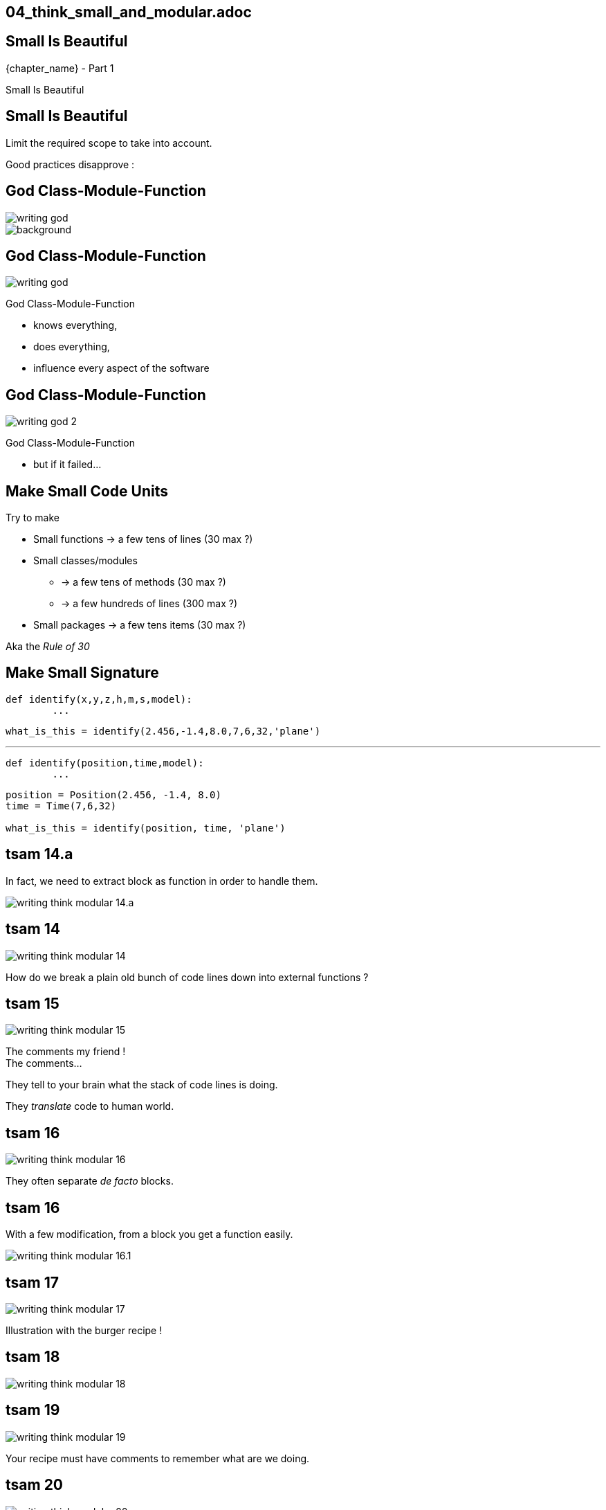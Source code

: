 == 04_think_small_and_modular.adoc

//tag::include[]


[.subsection.background]
[.center]
[%notitle]
== Small Is Beautiful

[.big]#{chapter_name} - Part {counter:design_counter:1}#

[.huge]#Small Is Beautiful#


== Small Is Beautiful

Limit the required scope to take into account.

Good practices disapprove :

[.dark.background]
[.center]
== God Class-Module-Function

image::images/marc/writing-god.svg[]

image::https://upload.wikimedia.org/wikipedia/commons/thumb/7/71/Sky_August_2010-1a.jpg/1024px-Sky_August_2010-1a.jpg[background]

[transition=fade]
== God Class-Module-Function

[.at-top-right]
image::images/marc/writing-god.svg[]

God Class-Module-Function

* knows everything,
* does everything,
* influence every aspect of the software


[transition=fade]
== God Class-Module-Function

[.at-top-right]
image::images/marc/writing-god_2.svg[]

God Class-Module-Function

* but if it failed...

== Make Small Code Units

Try to make

* Small functions -> a few tens of lines (30 max ?)
* Small classes/modules
** -> a few tens of methods (30 max ?)
** -> a few hundreds of lines (300 max ?)
* Small packages -> a few tens items (30 max ?)

Aka the _Rule of 30_


== Make Small Signature

[source,python]
----
def identify(x,y,z,h,m,s,model):
	...
----

[source,python]
----
what_is_this = identify(2.456,-1.4,8.0,7,6,32,'plane')
----

[.fragment]
--
'''
[source,python]
----
def identify(position,time,model):
	...
----
--


[.fragment]
--
[source,python]
----
position = Position(2.456, -1.4, 8.0)
time = Time(7,6,32)

what_is_this = identify(position, time, 'plane')
----
--


[transition=fade]
== tsam 14.a

[.center]
--
In fact, we need to extract block as function in order to handle them.
--

[.center]
--
image::images/marc/writing-think-modular_14.a.svg[]
--



[transition=fade]
== tsam 14
[.left-column.center]
--
image::images/marc/writing-think-modular_14.svg[]
--

[.right-column]
--
How do we break a plain old bunch of code lines down into external functions ?
--

[transition=fade]
== tsam 15
[.left-column.center]
--
image::images/marc/writing-think-modular_15.svg[]
--

[.right-column]
--
The comments my friend ! +
The comments...

They tell to your brain what the stack of code lines is doing.

They _translate_ code to human world.
--

[transition=fade]
== tsam 16
[.left-column.center]
--
image::images/marc/writing-think-modular_16.svg[]
--

[.right-column]
--
They often separate _de facto_ blocks.
--


[transition=fade]
== tsam 16

[.center]
--
With a few modification, from a block you get a function easily.
--

[.center]
--
image::images/marc/writing-think-modular_16.1.svg[]
--

[transition=fade]
== tsam 17
[.left-column.center]
--
image::images/marc/writing-think-modular_17.svg[]
--

[.right-column]
--
Illustration with the burger recipe !
--


[transition=fade]
== tsam 18
[.left-column.center]
--
image::images/marc/writing-think-modular_18.svg[]
--

[.right-column]
--

--


[transition=fade]
== tsam 19
[.left-column.center]
--
image::images/marc/writing-think-modular_19.svg[]
--

[.right-column]
--
Your recipe must have comments to remember what are we doing.
--


[transition=fade]
== tsam 20
[.left-column.center]
--
image::images/marc/writing-think-modular_20.svg[]
--

[.right-column]
--
From each comment, build a _meaningful_ function name !
--

[transition=fade]
== tsam 20.1
[center]
--
image::images/marc/writing-think-modular_20.1.svg[]
--

[.center]
--
Move code block to a new definition named after _meaningful_ function name you found.

Modify a litle bit the code to isolate it.

(i.e no external dependencies, only parameters)
--


[transition=fade]
== tsam 20.2
[.center]
--
image::images/marc/writing-think-modular_20.2.svg[]
--

[.center]
--
The same with the next block.
--

[transition=fade]
== tsam 21


[.center]
--
At the end yo have a well defined architecture.
--

[.center]
image::images/marc/writing-think-modular_21.svg[]


//end::include[]
